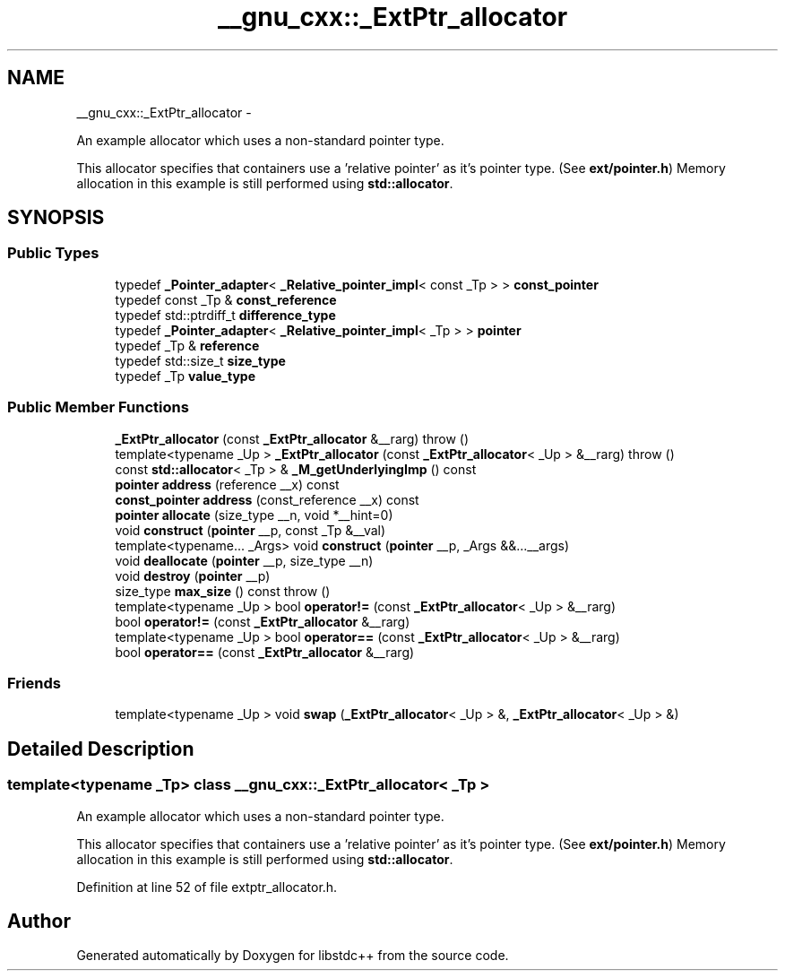 .TH "__gnu_cxx::_ExtPtr_allocator" 3 "Sun Oct 10 2010" "libstdc++" \" -*- nroff -*-
.ad l
.nh
.SH NAME
__gnu_cxx::_ExtPtr_allocator \- 
.PP
An example allocator which uses a non-standard pointer type.
.PP
This allocator specifies that containers use a 'relative pointer' as it's pointer type. (See \fBext/pointer.h\fP) Memory allocation in this example is still performed using \fBstd::allocator\fP.  

.SH SYNOPSIS
.br
.PP
.SS "Public Types"

.in +1c
.ti -1c
.RI "typedef \fB_Pointer_adapter\fP< \fB_Relative_pointer_impl\fP< const _Tp > > \fBconst_pointer\fP"
.br
.ti -1c
.RI "typedef const _Tp & \fBconst_reference\fP"
.br
.ti -1c
.RI "typedef std::ptrdiff_t \fBdifference_type\fP"
.br
.ti -1c
.RI "typedef \fB_Pointer_adapter\fP< \fB_Relative_pointer_impl\fP< _Tp > > \fBpointer\fP"
.br
.ti -1c
.RI "typedef _Tp & \fBreference\fP"
.br
.ti -1c
.RI "typedef std::size_t \fBsize_type\fP"
.br
.ti -1c
.RI "typedef _Tp \fBvalue_type\fP"
.br
.in -1c
.SS "Public Member Functions"

.in +1c
.ti -1c
.RI "\fB_ExtPtr_allocator\fP (const \fB_ExtPtr_allocator\fP &__rarg)  throw ()"
.br
.ti -1c
.RI "template<typename _Up > \fB_ExtPtr_allocator\fP (const \fB_ExtPtr_allocator\fP< _Up > &__rarg)  throw ()"
.br
.ti -1c
.RI "const \fBstd::allocator\fP< _Tp > & \fB_M_getUnderlyingImp\fP () const "
.br
.ti -1c
.RI "\fBpointer\fP \fBaddress\fP (reference __x) const "
.br
.ti -1c
.RI "\fBconst_pointer\fP \fBaddress\fP (const_reference __x) const "
.br
.ti -1c
.RI "\fBpointer\fP \fBallocate\fP (size_type __n, void *__hint=0)"
.br
.ti -1c
.RI "void \fBconstruct\fP (\fBpointer\fP __p, const _Tp &__val)"
.br
.ti -1c
.RI "template<typename... _Args> void \fBconstruct\fP (\fBpointer\fP __p, _Args &&...__args)"
.br
.ti -1c
.RI "void \fBdeallocate\fP (\fBpointer\fP __p, size_type __n)"
.br
.ti -1c
.RI "void \fBdestroy\fP (\fBpointer\fP __p)"
.br
.ti -1c
.RI "size_type \fBmax_size\fP () const   throw ()"
.br
.ti -1c
.RI "template<typename _Up > bool \fBoperator!=\fP (const \fB_ExtPtr_allocator\fP< _Up > &__rarg)"
.br
.ti -1c
.RI "bool \fBoperator!=\fP (const \fB_ExtPtr_allocator\fP &__rarg)"
.br
.ti -1c
.RI "template<typename _Up > bool \fBoperator==\fP (const \fB_ExtPtr_allocator\fP< _Up > &__rarg)"
.br
.ti -1c
.RI "bool \fBoperator==\fP (const \fB_ExtPtr_allocator\fP &__rarg)"
.br
.in -1c
.SS "Friends"

.in +1c
.ti -1c
.RI "template<typename _Up > void \fBswap\fP (\fB_ExtPtr_allocator\fP< _Up > &, \fB_ExtPtr_allocator\fP< _Up > &)"
.br
.in -1c
.SH "Detailed Description"
.PP 

.SS "template<typename _Tp> class __gnu_cxx::_ExtPtr_allocator< _Tp >"
An example allocator which uses a non-standard pointer type.
.PP
This allocator specifies that containers use a 'relative pointer' as it's pointer type. (See \fBext/pointer.h\fP) Memory allocation in this example is still performed using \fBstd::allocator\fP. 
.PP
Definition at line 52 of file extptr_allocator.h.

.SH "Author"
.PP 
Generated automatically by Doxygen for libstdc++ from the source code.
